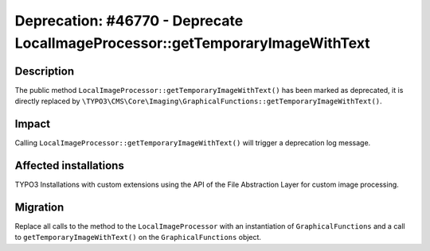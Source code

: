 ==============================================================================
Deprecation: #46770 - Deprecate LocalImageProcessor::getTemporaryImageWithText
==============================================================================

Description
===========

The public method ``LocalImageProcessor::getTemporaryImageWithText()`` has been marked as deprecated, it is directly
replaced by ``\TYPO3\CMS\Core\Imaging\GraphicalFunctions::getTemporaryImageWithText()``.


Impact
======

Calling ``LocalImageProcessor::getTemporaryImageWithText()`` will trigger a deprecation log message.

Affected installations
======================

TYPO3 Installations with custom extensions using the API of the File Abstraction Layer for custom image processing.

Migration
=========

Replace all calls to the method to the ``LocalImageProcessor`` with an instantiation of ``GraphicalFunctions`` and a call
to ``getTemporaryImageWithText()`` on the ``GraphicalFunctions`` object.
